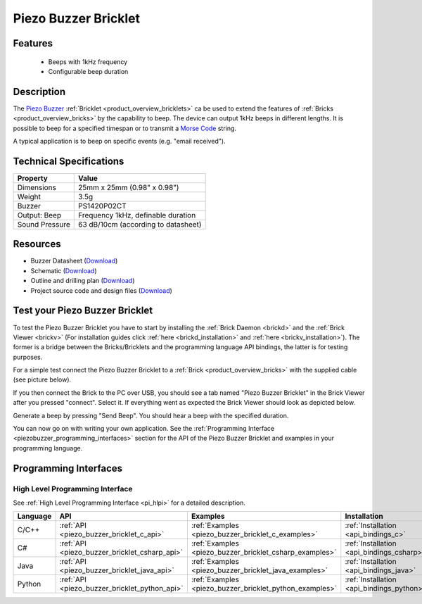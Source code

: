 .. _piezo_buzzer_bricklet:

Piezo Buzzer Bricklet
=====================


.. raw:: html

	{% from "macros.html" import tfdocstart, tfdocimg, tfdocend %}
	{{ 
	    tfdocstart("Bricklets/bricklet_piezo_buzzer_tilted_350.jpg", 
	             "Bricklets/bricklet_piezo_buzzer_tilted_600.jpg", 
	             "Piezo Buzzer Bricklet") 
	}}
	{{ 
	    tfdocimg("Bricklets/bricklet_piezo_buzzer_vertical_100.jpg", 
	             "Bricklets/bricklet_piezo_buzzer_vertical_600.jpg", 
	             "Piezo Buzzer Bricklet") 
	}}
	{{ 
	    tfdocimg("Bricklets/bricklet_piezo_buzzer_horizontal_100.jpg", 
	             "Bricklets/bricklet_piezo_buzzer_horizontal_600.jpg", 
	             "Piezo Buzzer Bricklet") 
	}}
	{{ 
	    tfdocimg("Bricklets/bricklet_piezo_buzzer_master_100.jpg", 
	             "Bricklets/bricklet_piezo_buzzer_master_600.jpg", 
	             "Piezo Buzzer Bricklet with Master Brick") 
	}}
	{{ 
	    tfdocimg("Bricklets/bricklet_piezo_buzzer_brickv_100.jpg", 
	             "Bricklets/bricklet_piezo_buzzer_brickv.jpg", 
	             "Brick Viewer screenshot") 
	}}
	{{ 
	    tfdocimg("Dimensions/piezo_buzzer_bricklet_dimensions_100.png", 
	             "Dimensions/piezo_buzzer_bricklet_dimensions_600.png", 
	             "Outline and drilling plan") 
	}}
	{{ tfdocend() }}


Features
--------

 * Beeps with 1kHz frequency
 * Configurable beep duration


Description
-----------

The `Piezo Buzzer <http://en.wikipedia.org/wiki/Buzzer>`_
:ref:`Bricklet <product_overview_bricklets>` ca be used to
extend the features of :ref:`Bricks <product_overview_bricks>` by
the capability to beep. The device can output 1kHz beeps in different
lengths. It is possible to beep for a specified timespan or to transmit a
`Morse Code <http://en.wikipedia.org/wiki/Morse_code>`_ string.

A typical application is to beep on specific events (e.g. "email received").

Technical Specifications
------------------------

================================  ============================================================
Property                          Value
================================  ============================================================
Dimensions                        25mm x 25mm (0.98" x 0.98")
Weight                            3.5g
Buzzer                            PS1420P02CT
Output: Beep                      Frequency 1kHz, definable duration
Sound Pressure                    63 dB/10cm (according to datasheet)
================================  ============================================================

Resources
---------

* Buzzer Datasheet (`Download <https://github.com/Tinkerforge/piezo-buzzer-bricklet/raw/master/datasheets/ef532_ps.pdf>`__)
* Schematic (`Download <https://github.com/Tinkerforge/piezo-buzzer-bricklet/raw/master/hardware/piezo-buzzer-schematic.pdf>`__)
* Outline and drilling plan (`Download <../../_images/Dimensions/piezo_buzzer_bricklet_dimensions.png>`__)
* Project source code and design files (`Download <https://github.com/Tinkerforge/piezo-buzzer-bricklet/zipball/master>`__)




.. _piezo_buzzer_bricklet_test:

Test your Piezo Buzzer Bricklet
-------------------------------

To test the Piezo Buzzer Bricklet you have to start by installing the
:ref:`Brick Daemon <brickd>` and the :ref:`Brick Viewer <brickv>`
(For installation guides click :ref:`here <brickd_installation>`
and :ref:`here <brickv_installation>`).
The former is a bridge between the Bricks/Bricklets and the programming
language API bindings, the latter is for testing purposes.

For a simple test connect the Piezo Buzzer Bricklet to a 
:ref:`Brick <product_overview_bricks>` with the supplied cable 
(see picture below).

.. image:: /Images/Bricklets/bricklet_piezo_buzzer_master_600.jpg
   :scale: 100 %
   :alt: Master Brick with connected Piezo Buzzer Bricklet
   :align: center
   :target: ../../_images/Bricklets/bricklet_piezo_buzzer_master_1200.jpg

If you then connect the Brick to the PC over USB, you should see a tab named 
"Piezo Buzzer Bricklet" in the Brick Viewer after you pressed "connect". 
Select it.
If everything went as expected the Brick Viewer should look as
depicted below.

.. image:: /Images/Bricklets/bricklet_piezo_buzzer_brickv.jpg
   :scale: 100 %
   :alt: Brickv view of the Piezo Buzzer Bricklet
   :align: center
   :target: ../../_images/Bricklets/bricklet_piezo_buzzer_brickv.jpg

Generate a beep by pressing "Send Beep". You should hear a beep with the
specified duration.

You can now go on with writing your own application.
See the :ref:`Programming Interface <piezobuzzer_programming_interfaces>`
section for the API of the Piezo Buzzer Bricklet and examples in your 
programming language.


.. _piezobuzzer_programming_interfaces:

Programming Interfaces
----------------------

High Level Programming Interface
^^^^^^^^^^^^^^^^^^^^^^^^^^^^^^^^

See :ref:`High Level Programming Interface <pi_hlpi>` for a detailed description.

.. csv-table::
   :header: "Language", "API", "Examples", "Installation"
   :widths: 25, 8, 15, 12

   "C/C++", ":ref:`API <piezo_buzzer_bricklet_c_api>`", ":ref:`Examples <piezo_buzzer_bricklet_c_examples>`", ":ref:`Installation <api_bindings_c>`"
   "C#", ":ref:`API <piezo_buzzer_bricklet_csharp_api>`", ":ref:`Examples <piezo_buzzer_bricklet_csharp_examples>`", ":ref:`Installation <api_bindings_csharp>`"
   "Java", ":ref:`API <piezo_buzzer_bricklet_java_api>`", ":ref:`Examples <piezo_buzzer_bricklet_java_examples>`", ":ref:`Installation <api_bindings_java>`"
   "Python", ":ref:`API <piezo_buzzer_bricklet_python_api>`", ":ref:`Examples <piezo_buzzer_bricklet_python_examples>`", ":ref:`Installation <api_bindings_python>`"
